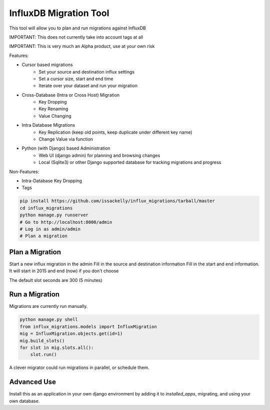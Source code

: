 InfluxDB Migration Tool
-----------------------


This tool will allow you to plan and run migrations against InfluxDB

IMPORTANT: This does not currently take into account tags at all

IMPORTANT: This is very much an Alpha product, use at your own risk

Features:

* Cursor based migrations
    * Set your source and destination influx settings
    * Set a cursor size, start and end time
    * Iterate over your dataset and run your migration
* Cross-Database (Intra or Cross Host) Migration
    * Key Dropping
    * Key Renaming
    * Value Changing
* Intra Database Migrations
    * Key Replication (keep old points, keep duplicate under different key name)
    * Change Value via function

* Python (with Django) based Administration
    * Web UI (django admin) for planning and browsing changes
    * Local (Sqlite3) or other Django supported database for tracking migrations and progress

Non-Features:

* Intra-Database Key Dropping
* Tags


.. code-block:: bash

    pip install https://github.com/issackelly/influx_migrations/tarball/master
    cd influx_migrations
    python manage.py runserver
    # Go to http://localhost:8000/admin
    # Log in as admin/admin
    # Plan a migration


Plan a Migration
~~~~~~~~~~~~~~~~

Start a new influx migration in the admin
Fill in the source and destination information
Fill in the start and end information.
It will start in 2015 and end (now) if you don't choose

The default slot seconds are 300 (5 minutes)

Run a Migration
~~~~~~~~~~~~~~~

Migrations are currently run manually.

.. code-block:: python

    python manage.py shell
    from influx_migrations.models import InfluxMigration
    mig = InfluxMigration.objects.get(id=1)
    mig.build_slots()
    for slot in mig.slots.all():
        slot.run()


A clever migrator could run migrations in parallel, or schedule them.

Advanced Use
~~~~~~~~~~~~

Install this as an application in your own django environment by adding it to `installed_apps`, migrating, and using your own database.